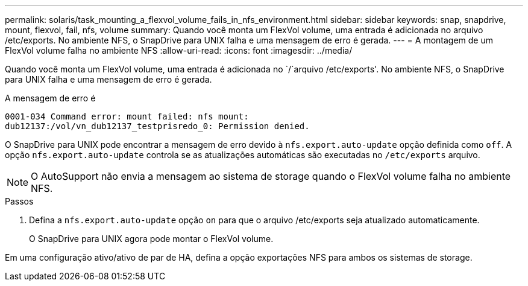 ---
permalink: solaris/task_mounting_a_flexvol_volume_fails_in_nfs_environment.html 
sidebar: sidebar 
keywords: snap, snapdrive, mount, flexvol, fail, nfs, volume 
summary: Quando você monta um FlexVol volume, uma entrada é adicionada no arquivo /etc/exports. No ambiente NFS, o SnapDrive para UNIX falha e uma mensagem de erro é gerada. 
---
= A montagem de um FlexVol volume falha no ambiente NFS
:allow-uri-read: 
:icons: font
:imagesdir: ../media/


[role="lead"]
Quando você monta um FlexVol volume, uma entrada é adicionada no `/`arquivo /etc/exports'. No ambiente NFS, o SnapDrive para UNIX falha e uma mensagem de erro é gerada.

A mensagem de erro é

[listing]
----
0001-034 Command error: mount failed: nfs mount:
dub12137:/vol/vn_dub12137_testprisredo_0: Permission denied.
----
O SnapDrive para UNIX pode encontrar a mensagem de erro devido à `nfs.export.auto-update` opção definida como `off`. A opção `nfs.export.auto-update` controla se as atualizações automáticas são executadas no `/etc/exports` arquivo.


NOTE: O AutoSupport não envia a mensagem ao sistema de storage quando o FlexVol volume falha no ambiente NFS.

.Passos
. Defina a `nfs.export.auto-update` opção `on` para que o arquivo /etc/exports seja atualizado automaticamente.
+
O SnapDrive para UNIX agora pode montar o FlexVol volume.



Em uma configuração ativo/ativo de par de HA, defina a opção exportações NFS para ambos os sistemas de storage.
